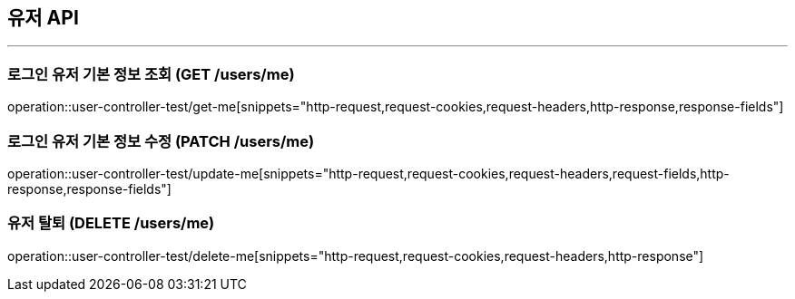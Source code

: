 == 유저 API
:source-highlighter: highlightjs

---

=== 로그인 유저 기본 정보 조회 (GET /users/me)
====
operation::user-controller-test/get-me[snippets="http-request,request-cookies,request-headers,http-response,response-fields"]
====

=== 로그인 유저 기본 정보 수정 (PATCH /users/me)
====
operation::user-controller-test/update-me[snippets="http-request,request-cookies,request-headers,request-fields,http-response,response-fields"]
====

=== 유저 탈퇴 (DELETE /users/me)
====
operation::user-controller-test/delete-me[snippets="http-request,request-cookies,request-headers,http-response"]
====
